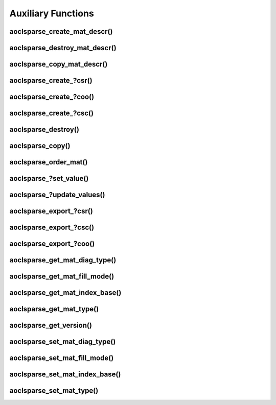 ..
   Copyright (c) 2023-2024 Advanced Micro Devices, Inc.
..
   Permission is hereby granted, free of charge, to any person obtaining a copy
   of this software and associated documentation files (the "Software"), to deal
   in the Software without restriction, including without limitation the rights
   to use, copy, modify, merge, publish, distribute, sublicense, and/or sell
   copies of the Software, and to permit persons to whom the Software is
   furnished to do so, subject to the following conditions:
..
   The above copyright notice and this permission notice shall be included in all
   copies or substantial portions of the Software.
..
   THE SOFTWARE IS PROVIDED "AS IS", WITHOUT WARRANTY OF ANY KIND, EXPRESS OR
   IMPLIED, INCLUDING BUT NOT LIMITED TO THE WARRANTIES OF MERCHANTABILITY,
   FITNESS FOR A PARTICULAR PURPOSE AND NONINFRINGEMENT. IN NO EVENT SHALL THE
   AUTHORS OR COPYRIGHT HOLDERS BE LIABLE FOR ANY CLAIM, DAMAGES OR OTHER
   LIABILITY, WHETHER IN AN ACTION OF CONTRACT, TORT OR OTHERWISE, ARISING FROM,
   OUT OF OR IN CONNECTION WITH THE SOFTWARE OR THE USE OR OTHER DEALINGS IN THE
   SOFTWARE.

Auxiliary Functions
*******************

.. Short intro text

aoclsparse_create_mat_descr()
-----------------------------

.. doxygenfunction:: aoclsparse_create_mat_descr

aoclsparse_destroy_mat_descr()
------------------------------

.. doxygenfunction:: aoclsparse_destroy_mat_descr

aoclsparse_copy_mat_descr()
---------------------------

.. doxygenfunction:: aoclsparse_copy_mat_descr

aoclsparse_create\_?csr()
-------------------------

.. doxygenfunction:: aoclsparse_create_scsr
    :outline:
.. doxygenfunction:: aoclsparse_create_dcsr
    :outline:
.. doxygenfunction:: aoclsparse_create_ccsr
    :outline:
.. doxygenfunction:: aoclsparse_create_zcsr

aoclsparse_create\_?coo()
-------------------------

.. doxygenfunction:: aoclsparse_create_scoo
    :outline:
.. doxygenfunction:: aoclsparse_create_dcoo
    :outline:
.. doxygenfunction:: aoclsparse_create_ccoo
    :outline:
.. doxygenfunction:: aoclsparse_create_zcoo

aoclsparse_create\_?csc()
-------------------------

.. doxygenfunction:: aoclsparse_create_scsc
    :outline:
.. doxygenfunction:: aoclsparse_create_dcsc
    :outline:
.. doxygenfunction:: aoclsparse_create_ccsc
    :outline:
.. doxygenfunction:: aoclsparse_create_zcsc

aoclsparse_destroy()
--------------------

.. doxygenfunction:: aoclsparse_destroy

aoclsparse_copy()
-----------------

.. doxygenfunction:: aoclsparse_copy

aoclsparse_order_mat()
----------------------

.. doxygenfunction:: aoclsparse_order_mat

aoclsparse\_?set_value()
-------------------------

.. doxygenfunction:: aoclsparse_sset_value
    :outline:
.. doxygenfunction:: aoclsparse_dset_value
    :outline:
.. doxygenfunction:: aoclsparse_cset_value
    :outline:
.. doxygenfunction:: aoclsparse_zset_value

aoclsparse\_?update_values()
----------------------------

.. doxygenfunction:: aoclsparse_supdate_values
    :outline:
.. doxygenfunction:: aoclsparse_dupdate_values
    :outline:
.. doxygenfunction:: aoclsparse_cupdate_values
    :outline:
.. doxygenfunction:: aoclsparse_zupdate_values

aoclsparse_export\_?csr()
-------------------------

.. doxygenfunction:: aoclsparse_export_scsr
    :outline:
.. doxygenfunction:: aoclsparse_export_dcsr
    :outline:
.. doxygenfunction:: aoclsparse_export_ccsr
    :outline:
.. doxygenfunction:: aoclsparse_export_zcsr

aoclsparse_export\_?csc()
-------------------------

.. doxygenfunction:: aoclsparse_export_scsc
    :outline:
.. doxygenfunction:: aoclsparse_export_dcsc
    :outline:
.. doxygenfunction:: aoclsparse_export_ccsc
    :outline:
.. doxygenfunction:: aoclsparse_export_zcsc

aoclsparse_export\_?coo()
-------------------------

.. doxygenfunction:: aoclsparse_export_scoo
    :outline:
.. doxygenfunction:: aoclsparse_export_dcoo
    :outline:
.. doxygenfunction:: aoclsparse_export_ccoo
    :outline:
.. doxygenfunction:: aoclsparse_export_zcoo

aoclsparse_get_mat_diag_type()
------------------------------

.. doxygenfunction:: aoclsparse_get_mat_diag_type

aoclsparse_get_mat_fill_mode()
------------------------------

.. doxygenfunction:: aoclsparse_get_mat_fill_mode

aoclsparse_get_mat_index_base()
-------------------------------

.. doxygenfunction:: aoclsparse_get_mat_index_base

aoclsparse_get_mat_type()
-------------------------

.. doxygenfunction:: aoclsparse_get_mat_type

aoclsparse_get_version()
------------------------

.. doxygenfunction:: aoclsparse_get_version


aoclsparse_set_mat_diag_type()
------------------------------

.. doxygenfunction:: aoclsparse_set_mat_diag_type

aoclsparse_set_mat_fill_mode()
------------------------------

.. doxygenfunction:: aoclsparse_set_mat_fill_mode

aoclsparse_set_mat_index_base()
-------------------------------

.. doxygenfunction:: aoclsparse_set_mat_index_base

aoclsparse_set_mat_type()
-------------------------

.. doxygenfunction:: aoclsparse_set_mat_type
